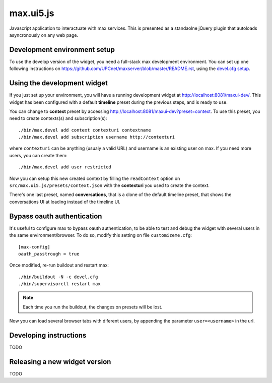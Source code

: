 max.ui5.js
==========

Javascript application to interactuate with max services. This is presented as a standaolne jQuery plugin that autoloads asyncronously on any web page.


Development environment setup
-----------------------------

To use the develop version of the widget, you need a full-stack max development environment. You can set up one following instructions on https://github.com/UPCnet/maxserver/blob/master/README.rst, using the `devel.cfg setup <https://github.com/UPCnet/maxserver/blob/master/docs/devel.rst>`_.

Using the development widget
-----------------------------

If you just set up your environment, you will have a running development widget at `<http://localhost:8081/maxui-dev/>`_. This widget has been configured with a default **timeline** preset during the previous steps, and is ready to use.

You can change to **context** preset by accessing http://localhost:8081/maxui-dev?preset=context. To use this preset, you need to create contexts(s) and subscription(s)::

    ./bin/max.devel add context contexturi contextname
    ./bin/max.devel add subscription username http://contexturi

where ``contexturi`` can be anything (usualy a valid URL) and username is an existing user on max. If you need more users, you can create them::

    ./bin/max.devel add user restricted

Now you can setup this new created context by filling the ``readContext`` option on ``src/max.ui5.js/presets/context.json`` with the **contexturi** you used to create the context.

There's one last preset, named **conversations**, that is a clone of the default timeline preset, that shows the conversations UI at loading instead of the timeline UI.

Bypass oauth authentication
---------------------------

It's useful to configure max to bypass oauth authentication, to be able to test and debug the widget with
several users in the same environment/browser. To do so, modify this setting on file ``customizeme.cfg``::

    [max-config]
    oauth_passtrough = true

Once modified, re-run buildout and restart max::

    ./bin/buildout -N -c devel.cfg
    ./bin/supervisorctl restart max


.. note:: Each time you run the buildout, the changes on presets will be lost.

Now you can load several browser tabs with diferent users, by appending the parameter ``user=<username>`` in the url.


Developing instructions
-----------------------

TODO

Releasing a new widget version
------------------------------

TODO
